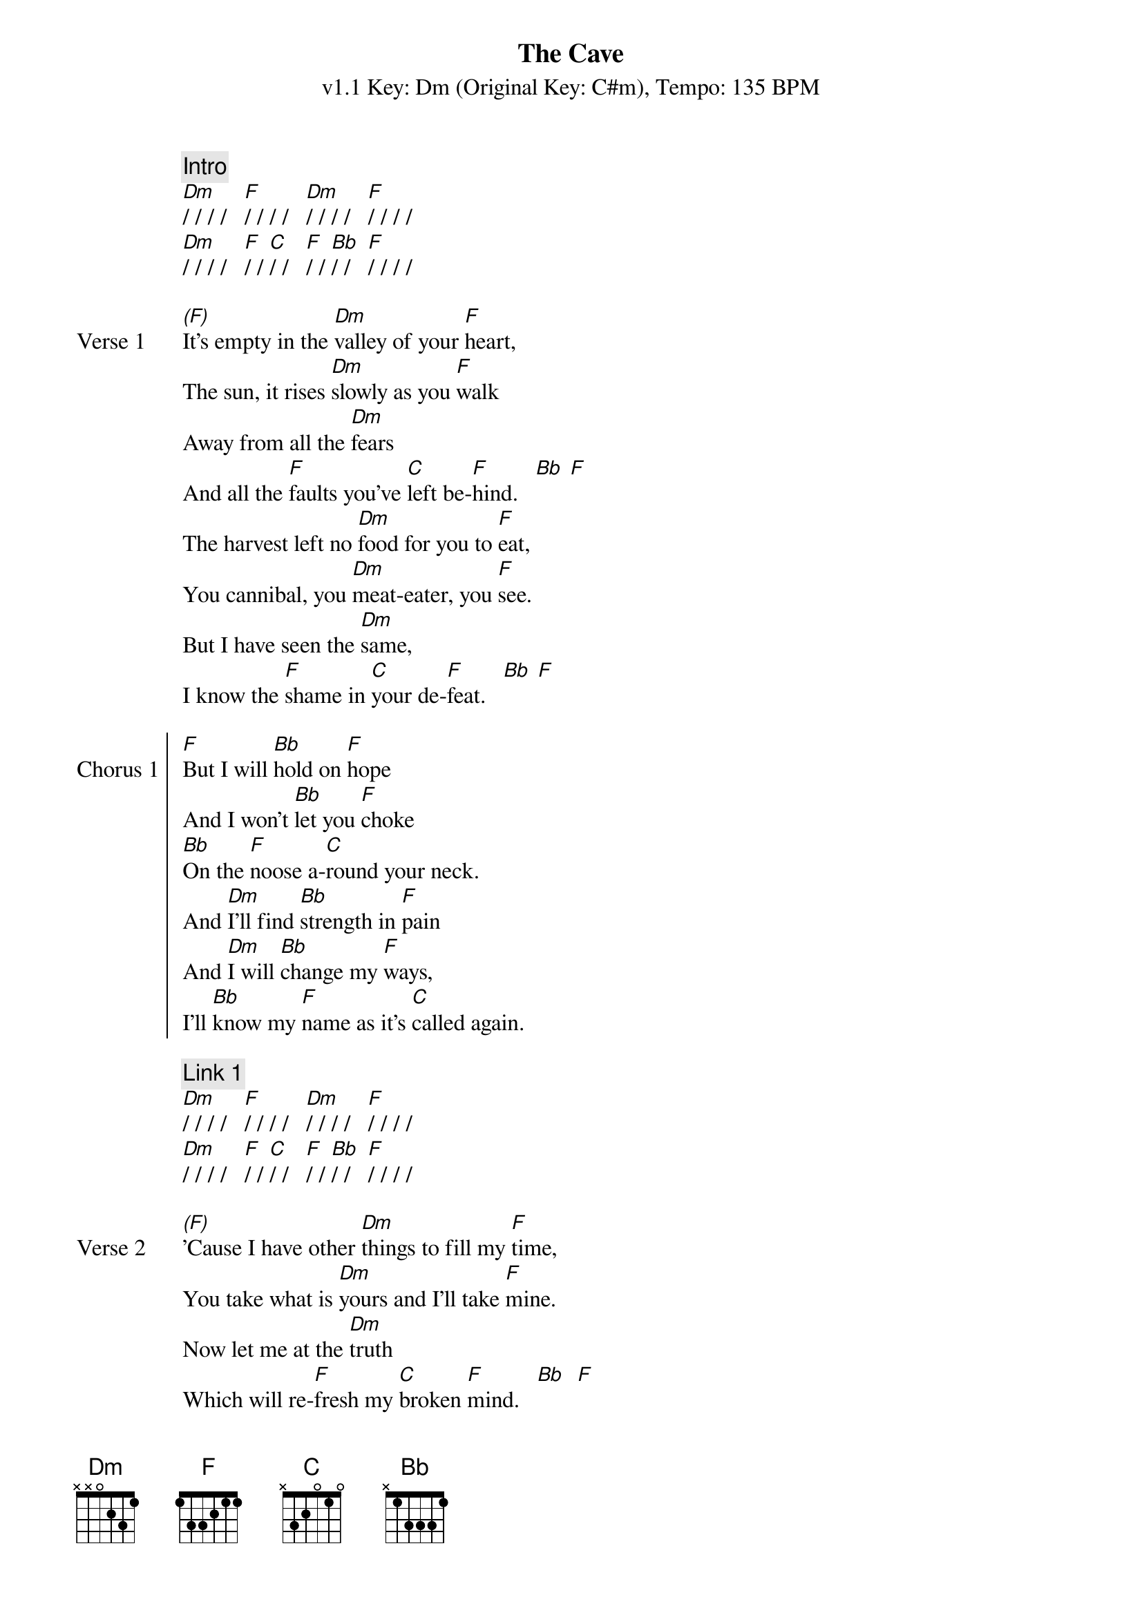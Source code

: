{title: The Cave}
{artist: Mumford & Sons}
{subtitle: v1.1 Key: Dm (Original Key: C#m), Tempo: 135 BPM}
{key: Dm}
{time: 4/4}
{tempo: 144}
{duration: 4:04}

{c:Intro}
[Dm]/ / / /   [F]/ / / /   [Dm]/ / / /   [F]/ / / /
[Dm]/ / / /   [F]/ / [C]/ /   [F]/ / [Bb]/ /   [F]/ / / / 

{start_of_verse:Verse 1}
[(F)]It's empty in the [Dm]valley of your [F]heart,
The sun, it rises [Dm]slowly as you [F]walk
Away from all the [Dm]fears
And all the [F]faults you've [C]left be-[F]hind.   [Bb] [F]
The harvest left no [Dm]food for you to [F]eat,
You cannibal, you [Dm]meat-eater, you [F]see.
But I have seen the [Dm]same,
I know the [F]shame in [C]your de-[F]feat.   [Bb] [F]
{end_of_verse}

{start_of_chorus:Chorus 1}
[F]But I will [Bb]hold on [F]hope
And I won't [Bb]let you [F]choke
[Bb]On the [F]noose a-[C]round your neck.
And [Dm]I'll find [Bb]strength in [F]pain
And [Dm]I will [Bb]change my [F]ways,
I'll [Bb]know my [F]name as it's [C]called again.
{end_of_chorus}

{c:Link 1}
[Dm]/ / / /   [F]/ / / /   [Dm]/ / / /   [F]/ / / /
[Dm]/ / / /   [F]/ / [C]/ /   [F]/ / [Bb]/ /   [F]/ / / / 

{start_of_verse:Verse 2}
[(F)]'Cause I have other [Dm]things to fill my [F]time,
You take what is [Dm]yours and I'll take [F]mine.
Now let me at the [Dm]truth
Which will re-[F]fresh my [C]broken [F]mind.   [Bb]  [F]
So tie me to a [Dm]post and block my [F]ears,
I can see widows and [Dm]orphans through my [F]tears.
I know my call de-[Dm]spite my faults
And de-[F]spite my [C]growing [F]fears.   [Bb]  [F]
{end_of_verse}

{start_of_chorus: Chorus 2}
[F]But I will [Bb]hold on [F]hope
And I won't [Bb]let you [F]choke
[Bb]On the [F]noose a-[C]round your neck.
And [Dm]I'll find [Bb]strength in [F]pain
And [Dm]I will [Bb]change my [F]ways,
I'll [Bb]know my [F]name as it's [C]called again.
{end_of_chorus}

{start_of_verse: Verse 3}
[(F)]So come out of your [Dm]cave walking on your [F]hands
And see the world [Dm]hanging upside [F]down.
You can understand de-[Dm]pendence
When you [F]know the [C]maker's [F]land.   [Bb]  [F]
{end_of_verse}

{start_of_chorus:Chorus 3}
[F]So make your [Bb]siren's [F]call
And [F]sing [Bb]all you [F]want,
I [Bb]will not [F]hear what you [C]have to say.
'Cause [Dm]I need [Bb]freedom [F]now
And [Dm]I need [Bb]to know [F]how
To [Bb]live my [F]life as it's [C]meant to be.
{end_of_chorus}

{c:Instrumental}
[F]/ / / /   [Bb]/ / [F]/ /   [F]/ / / /   [Bb]/ / [F]/ /   [Bb]/ / [F]/ /   [C]/ / / /   x2

{start_of_chorus:Chorus 4}
[F]And I will [Bb]hold on [F]hope
And I won't [Bb]let you [F]choke
[Bb]On the [F]noose a-[C]round your neck.
And [Dm]I'll find [Bb]strength in [F]pain
And [Dm]I will [Bb]change my [F]ways,
I'll [Bb]know my [F]name as it's [C]called again.   [F]
{end_of_chorus}